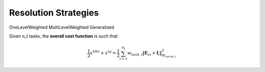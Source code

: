 .. _resolution_strategies:


*******************************
Resolution Strategies
*******************************



OneLevelWeighted
MultiLevelWeighted
Generalized

Given n_t tasks, the **overall cost function** is such that:

.. math::

    \frac{1}{2}x^tHx + x^tg = \frac{1}{2} \sum_{i=1}^{n_t}  w_{task,i}  \lVert \mathbf{E}_ix + \mathbf{f}_i \rVert_{W_{norm,i}}^2
